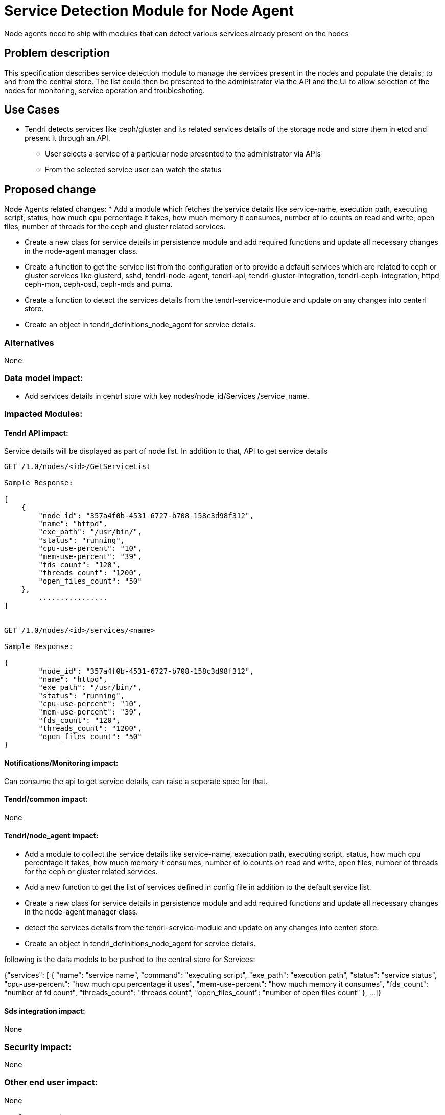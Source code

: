 // vim: tw=79

= Service Detection Module for Node Agent

Node agents need to ship with modules that can detect various services already
present on the nodes

== Problem description

This specification describes service detection module to manage the services
present in the nodes and populate the details; to and from the central store.
The list could then be presented to the administrator via the API and the UI
to allow selection of the nodes for monitoring, service operation and
troubleshoting.

== Use Cases

* Tendrl detects services like ceph/gluster and its related services details
  of the storage node and store them in etcd and present it through an API.

  ** User selects a service of a particular node
     presented to the administrator via APIs
  ** From the selected service user can watch the status

== Proposed change

Node Agents related changes:
* Add a module which fetches the service details like service-name, execution
path, executing script, status, how much cpu percentage it takes, how much
memory it consumes, number of io counts on read and write, open files,
number of threads for the ceph and gluster related services.

* Create a new class for service details in persistence module and
  add required functions and update all necessary changes in the node-agent
  manager class.

* Create a function to get the service list from the configuration
  or to provide a default services which are related to ceph or gluster
  services like glusterd, sshd, tendrl-node-agent, tendrl-api,
  tendrl-gluster-integration, tendrl-ceph-integration, httpd, ceph-mon,
  ceph-osd, ceph-mds and puma.

* Create a function to detect the services details from the
  tendrl-service-module and update on any changes into centerl store.

* Create an object in tendrl_definitions_node_agent for service details.

=== Alternatives
None

=== Data model impact:
* Add services details in centrl store with key nodes/node_id/Services
/service_name.

=== Impacted Modules:

==== Tendrl API impact:
Service details will be displayed as part of node list. In addition to
that, API to get service details

----


GET /1.0/nodes/<id>/GetServiceList

Sample Response:

[
    {
	"node_id": "357a4f0b-4531-6727-b708-158c3d98f312",
	"name": "httpd",
	"exe_path": "/usr/bin/",
	"status": "running",
	"cpu-use-percent": "10",
	"mem-use-percent": "39",
	"fds_count": "120",
	"threads_count": "1200",
	"open_files_count": "50"
    },
        ................
]


GET /1.0/nodes/<id>/services/<name>

Sample Response:

{
	"node_id": "357a4f0b-4531-6727-b708-158c3d98f312",
	"name": "httpd",
	"exe_path": "/usr/bin/",
	"status": "running",
	"cpu-use-percent": "10",
	"mem-use-percent": "39",
	"fds_count": "120",
	"threads_count": "1200",
	"open_files_count": "50"
}

----

==== Notifications/Monitoring impact:
Can consume the api to get service details, can raise a seperate spec
for that.

==== Tendrl/common impact:
None

==== Tendrl/node_agent impact:
* Add a module to collect the service details like service-name, execution
path, executing script, status, how much cpu percentage it takes, how much
memory it consumes, number of io counts on read and write, open files,
number of threads for the ceph or gluster related services.

* Add a new function to get the list of services defined in config file
  in addition to the default service list.

* Create a new class for service details in persistence module and
  add required functions and update all necessary changes in the node-agent
  manager class.

* detect the services details from the tendrl-service-module and update
  on any changes into centerl store.

* Create an object in tendrl_definitions_node_agent for service details.

following is the data models to be pushed to the central store for
Services:

{"services": [
	        {
                   "name": "service name",
		   "command": "executing script",
		   "exe_path": "execution path",
		   "status": "service status",
		   "cpu-use-percent": "how much cpu percentage it uses",
		   "mem-use-percent": "how much memory it consumes",
		   "fds_count": "number of fd count",
		   "threads_count": "threads count",
		   "open_files_count": "number of open files count"
		}, ...
	     ]}

==== Sds integration impact:
None

=== Security impact:
None

=== Other end user impact:
None

=== Performance impact:
None

=== Other deployer impact:
None

=== Developer impact:
None

== Implementation:
Package python-psutil is used to find the service details.
* Add python-psutil package as dependency.
* Add a new module named "service_detection" to fetch service details
  and update those details into node_inventory list.
* Create a class called "Service" in persistence module to
  keep service details.
* Add update_service function in persister and do the necessary changes
  in manager to save or update service details in etcd.
* Create an object in tendrl_definitions_node_agent for service details.

=== Assignee(s):

Primary assignee:
    tjeyasin@redhat.com

=== Work Items:
git hub issue: https://github.com/Tendrl/node_agent/issues/108

== Dependencies:
Package python-psutil is the only dependency to get the
service details.

== Testing:
Check service details and the sanity check for node details flow

== Documentation impact:
None

== References:

https://github.com/Tendrl/specifications/issues/46
https://github.com/Tendrl/specifications/issues/54
